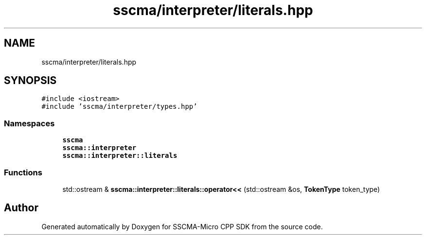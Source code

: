 .TH "sscma/interpreter/literals.hpp" 3 "Sun Sep 17 2023" "Version v2023.09.15" "SSCMA-Micro CPP SDK" \" -*- nroff -*-
.ad l
.nh
.SH NAME
sscma/interpreter/literals.hpp
.SH SYNOPSIS
.br
.PP
\fC#include <iostream>\fP
.br
\fC#include 'sscma/interpreter/types\&.hpp'\fP
.br

.SS "Namespaces"

.in +1c
.ti -1c
.RI " \fBsscma\fP"
.br
.ti -1c
.RI " \fBsscma::interpreter\fP"
.br
.ti -1c
.RI " \fBsscma::interpreter::literals\fP"
.br
.in -1c
.SS "Functions"

.in +1c
.ti -1c
.RI "std::ostream & \fBsscma::interpreter::literals::operator<<\fP (std::ostream &os, \fBTokenType\fP token_type)"
.br
.in -1c
.SH "Author"
.PP 
Generated automatically by Doxygen for SSCMA-Micro CPP SDK from the source code\&.
